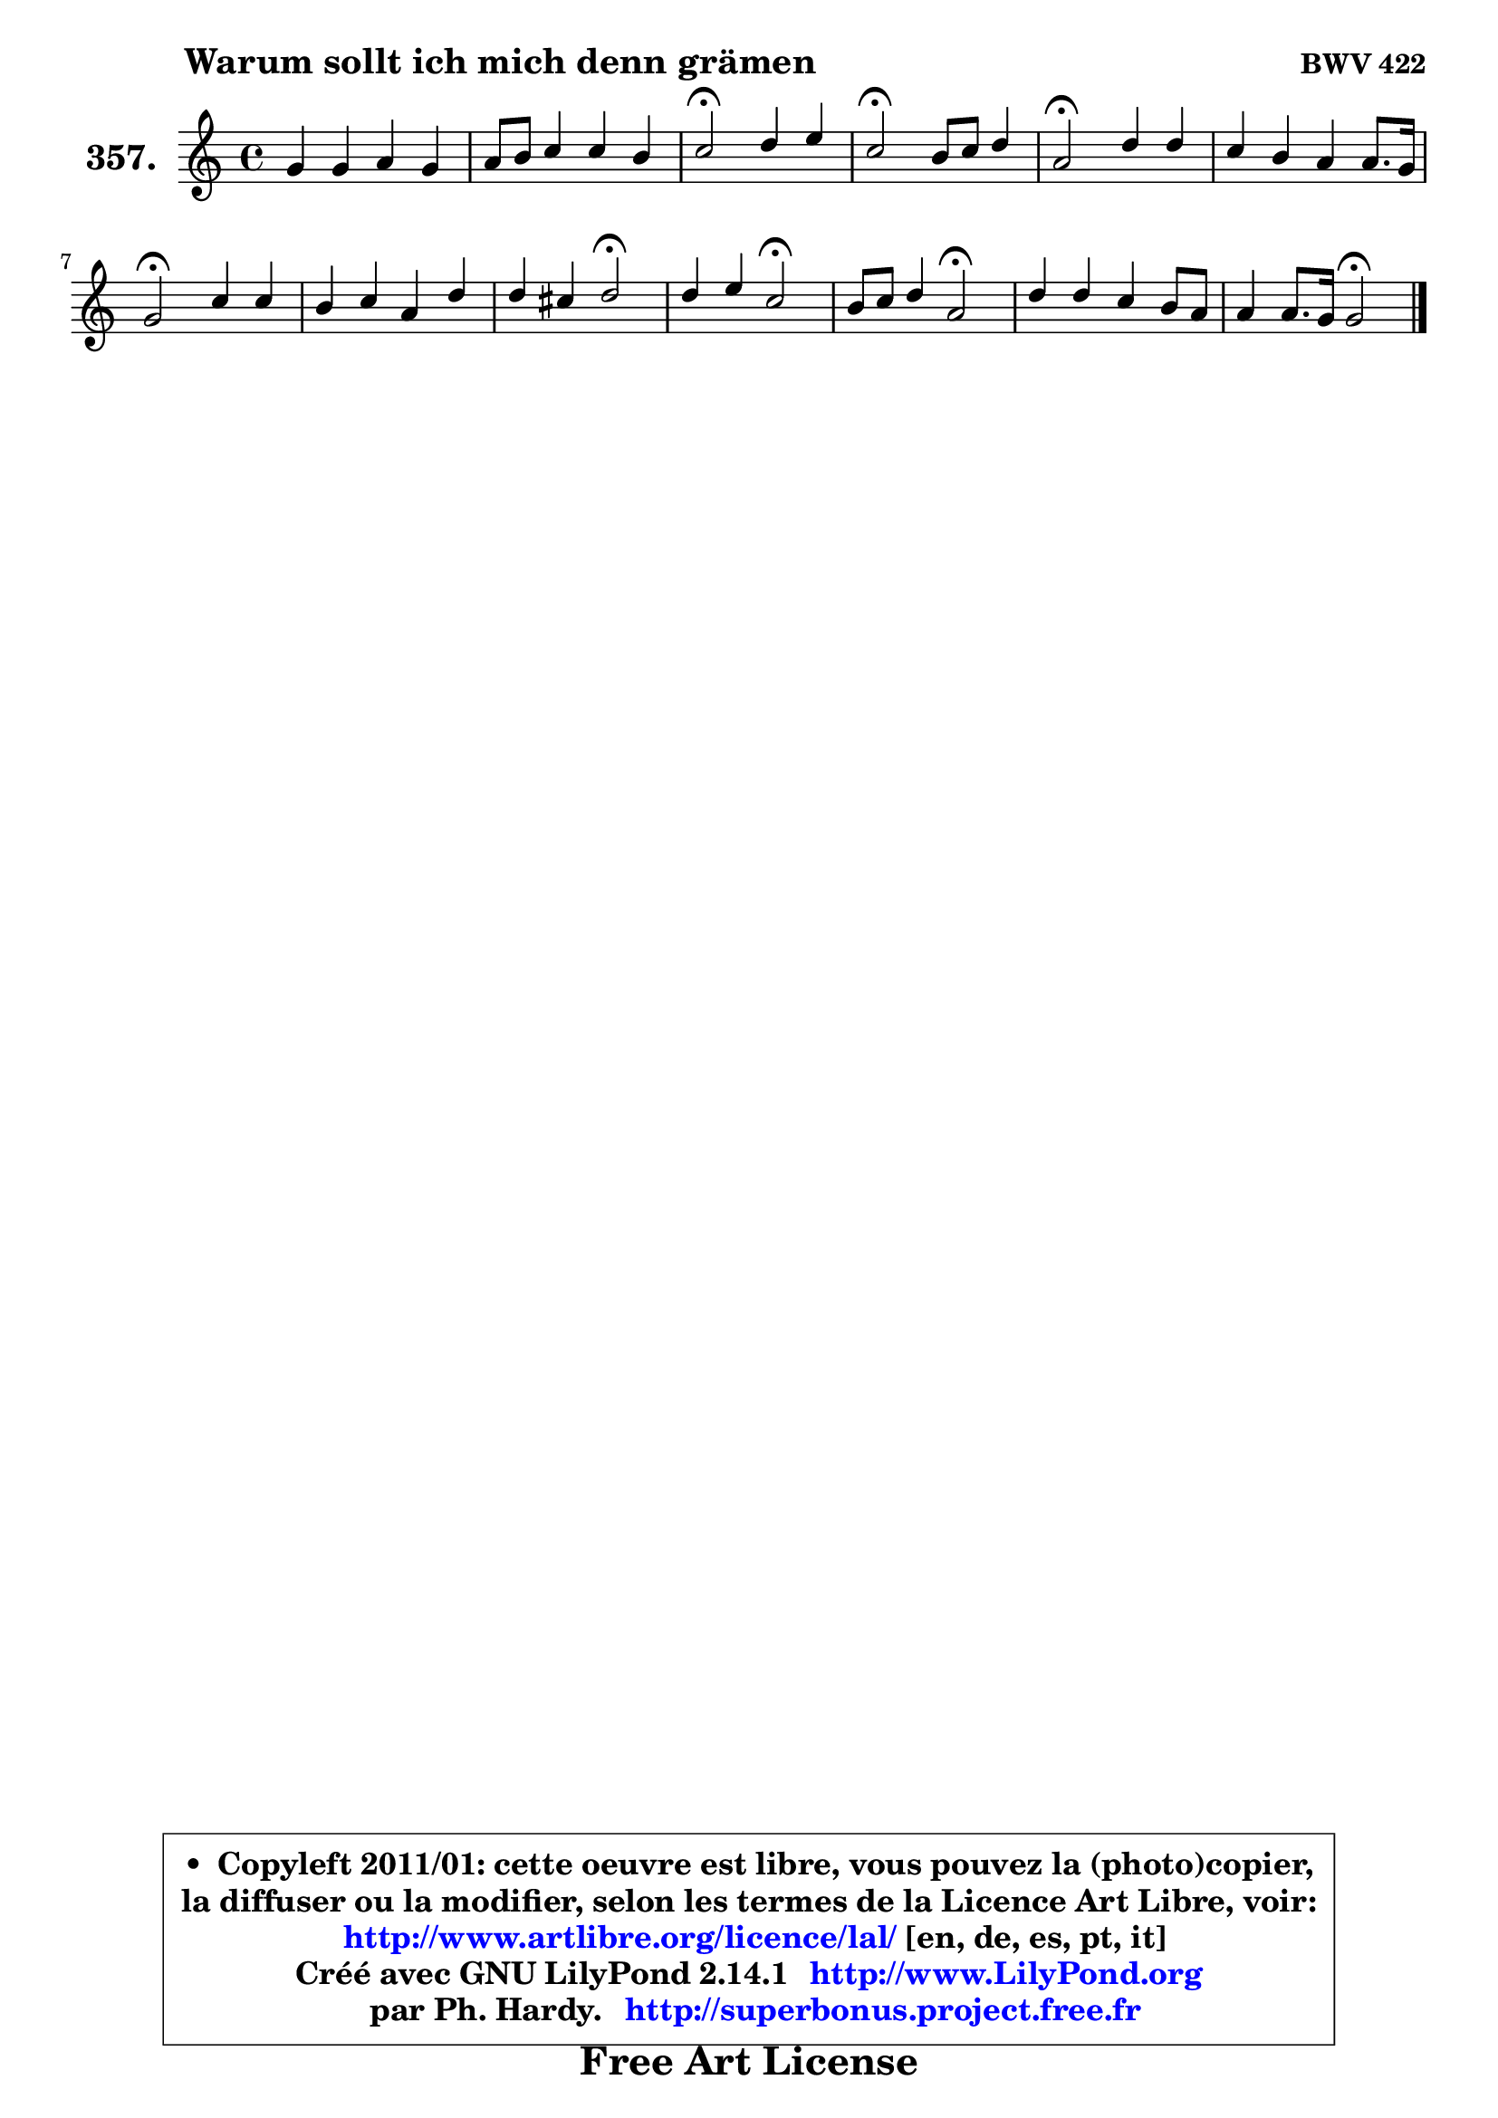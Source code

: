 
\version "2.14.1"

    \paper {
%	system-system-spacing #'padding = #0.1
%	score-system-spacing #'padding = #0.1
%	ragged-bottom = ##f
%	ragged-last-bottom = ##f
	}

    \header {
      opus = \markup { \bold "BWV 422" }
      piece = \markup { \hspace #9 \fontsize #2 \bold "Warum sollt ich mich denn grämen" }
      maintainer = "Ph. Hardy"
      maintainerEmail = "superbonus.project@free.fr"
      lastupdated = "2011/Jul/20"
      tagline = \markup { \fontsize #3 \bold "Free Art License" }
      copyright = \markup { \fontsize #3  \bold   \override #'(box-padding .  1.0) \override #'(baseline-skip . 2.9) \box \column { \center-align { \fontsize #-2 \line { • \hspace #0.5 Copyleft 2011/01: cette oeuvre est libre, vous pouvez la (photo)copier, } \line { \fontsize #-2 \line {la diffuser ou la modifier, selon les termes de la Licence Art Libre, voir: } } \line { \fontsize #-2 \with-url #"http://www.artlibre.org/licence/lal/" \line { \fontsize #1 \hspace #1.0 \with-color #blue http://www.artlibre.org/licence/lal/ [en, de, es, pt, it] } } \line { \fontsize #-2 \line { Créé avec GNU LilyPond 2.14.1 \with-url #"http://www.LilyPond.org" \line { \with-color #blue \fontsize #1 \hspace #1.0 \with-color #blue http://www.LilyPond.org } } } \line { \hspace #1.0 \fontsize #-2 \line {par Ph. Hardy. } \line { \fontsize #-2 \with-url #"http://superbonus.project.free.fr" \line { \fontsize #1 \hspace #1.0 \with-color #blue http://superbonus.project.free.fr } } } } } }

	  }

  guidemidi = {
        R1 |
        R1 |
        \tempo 4 = 34 r2 \tempo 4 = 78 r2 |
        \tempo 4 = 34 r2 \tempo 4 = 78 r2 |
        \tempo 4 = 34 r2 \tempo 4 = 78 r2 |
        R1 |
        \tempo 4 = 34 r2 \tempo 4 = 78 r2 |
        R1 |
        r2 \tempo 4 = 34 r2 \tempo 4 = 78 |
        r2 \tempo 4 = 34 r2 \tempo 4 = 78 |
        r2 \tempo 4 = 34 r2 \tempo 4 = 78 |
        R1 |
        r2 \tempo 4 = 34 r2 |
	}

  upper = {
	\time 4/4
	\key c \major
	\clef treble
	\voiceOne
	<< { 
	% SOPRANO
	\set Voice.midiInstrument = "acoustic grand"
	\relative c'' {
        g4 g a g |
        a8 b c4 c b |
        c2\fermata d4 e |
        c2\fermata b8 c d4 |
        a2\fermata d4 d |
        c4 b a a8. g16 |
        g2\fermata c4 c |
        b4 c a d |
        d4 cis d2\fermata |
        d4 e c2\fermata |
        b8 c d4 a2\fermata |
        d4 d c b8 a |
        a4 a8. g16 g2\fermata |
        \bar "|."
	} % fin de relative
	}

%	\context Voice="1" { \voiceTwo 
%	% ALTO
%	\set Voice.midiInstrument = "acoustic grand"
%	\relative c' {
%        e8 f g e8 ~ e d8 ~ d g8 |
%        f4 g g2 |
%        g2 g8 f e4 |
%        e2 e4 d |
%        d2 d4 e |
%        e8 d ~ d g g4 fis |
%        d2 g8 fis g a |
%        g4 g4 ~ g f |
%        e2 fis |
%        g4 g f!2 |
%        d8 e d e fis2 |
%        fis4 g8 fis e fis g4 |
%        g4 fis d2 |
%        \bar "|."
%	} % fin de relative
%	\oneVoice
%	} >>
 >>
	}

    lower = {
	\time 4/4
	\key c \major
	\clef bass
	\voiceOne
	<< { 
	% TENOR
	\set Voice.midiInstrument = "acoustic grand"
	\relative c' {
        c4 c c b8 c |
        f4 e d8 e f g16 f |
        e2 b4 b |
        a2 g4 g |
        fis2 fis4 g ~ |
	g8 a8 b d e4 a,16 b c8 |
        b2 g4 e' |
        d4 c c a |
        bes4 a4 a2 |
        b4 bes8 c16 bes a2 |
        g4 g d'2 |
        d8 c b4 c d |
        d4 a16 b c8 b2 |
        \bar "|."
	} % fin de relative
	}
	\context Voice="1" { \voiceTwo 
	% BASS
	\set Voice.midiInstrument = "acoustic grand"
	\relative c {
        c8 d e c f4. e8 |
        d4 e8 f g2 |
        c,2\fermata g'4 gis |
        a2\fermata e4 b8 c |
        d2\fermata b4 e4 ~ |
	e8 fis8 g b, c a d4 |
        g,2\fermata e'8 d e fis |
        g8 f! e c f e f d |
        g8 e a a, d2\fermata |
        g4 c, f2\fermata |
        f8 e b c d2\fermata |
        b4 e a, b8 c |
        d2 g,2\fermata |
        \bar "|."
	} % fin de relative
	\oneVoice
	} >>
	}


    \score { 

	\new PianoStaff <<
	\set PianoStaff.instrumentName = \markup { \bold \huge "357." }
	\new Staff = "upper" \upper
%	\new Staff = "lower" \lower
	>>

    \layout {
%	ragged-last = ##f
	   }

         } % fin de score

  \score {
\unfoldRepeats { << \guidemidi \upper >> }
    \midi {
    \context {
     \Staff
      \remove "Staff_performer"
               }

     \context {
      \Voice
       \consists "Staff_performer"
                }

     \context { 
      \Score
      tempoWholesPerMinute = #(ly:make-moment 78 4)
		}
	    }
	}


